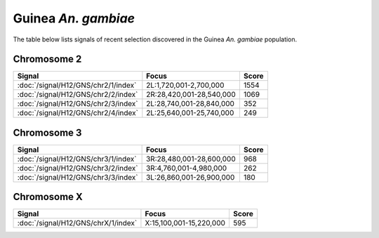Guinea *An. gambiae*
======================

The table below lists signals of recent selection discovered in the
Guinea *An. gambiae* population.



Chromosome 2
------------

.. cssclass:: table-hover
.. csv-table::
    :widths: auto
    :header: Signal,Focus,Score

    :doc:`/signal/H12/GNS/chr2/1/index`,"2L:1,720,001-2,700,000",1554
    :doc:`/signal/H12/GNS/chr2/2/index`,"2R:28,420,001-28,540,000",1069
    :doc:`/signal/H12/GNS/chr2/3/index`,"2L:28,740,001-28,840,000",352
    :doc:`/signal/H12/GNS/chr2/4/index`,"2L:25,640,001-25,740,000",249
    


Chromosome 3
------------

.. cssclass:: table-hover
.. csv-table::
    :widths: auto
    :header: Signal,Focus,Score

    :doc:`/signal/H12/GNS/chr3/1/index`,"3R:28,480,001-28,600,000",968
    :doc:`/signal/H12/GNS/chr3/2/index`,"3R:4,760,001-4,980,000",262
    :doc:`/signal/H12/GNS/chr3/3/index`,"3L:26,860,001-26,900,000",180
    


Chromosome X
------------

.. cssclass:: table-hover
.. csv-table::
    :widths: auto
    :header: Signal,Focus,Score

    :doc:`/signal/H12/GNS/chrX/1/index`,"X:15,100,001-15,220,000",595
    

